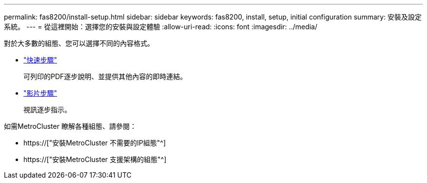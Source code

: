 ---
permalink: fas8200/install-setup.html 
sidebar: sidebar 
keywords: fas8200, install, setup, initial configuration 
summary: 安裝及設定系統。 
---
= 從這裡開始：選擇您的安裝與設定體驗
:allow-uri-read: 
:icons: font
:imagesdir: ../media/


[role="lead"]
對於大多數的組態、您可以選擇不同的內容格式。

* link:https://library.netapp.com/ecm/ecm_download_file/ECMLP2316769["快速步驟"]
+
可列印的PDF逐步說明、並提供其他內容的即時連結。

* link:https://youtu.be/WAE0afWhj1c["影片步驟"^]
+
視訊逐步指示。



如需MetroCluster 瞭解各種組態、請參閱：

* https://["安裝MetroCluster 不需要的IP組態"^]
* https://["安裝MetroCluster 支援架構的組態"^]

